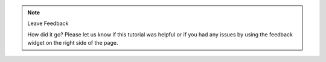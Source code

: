 .. note:: Leave Feedback
   
   How did it go? Please let us know if this tutorial was helpful or if you had
   any issues by using the feedback widget on the right side of the page.
